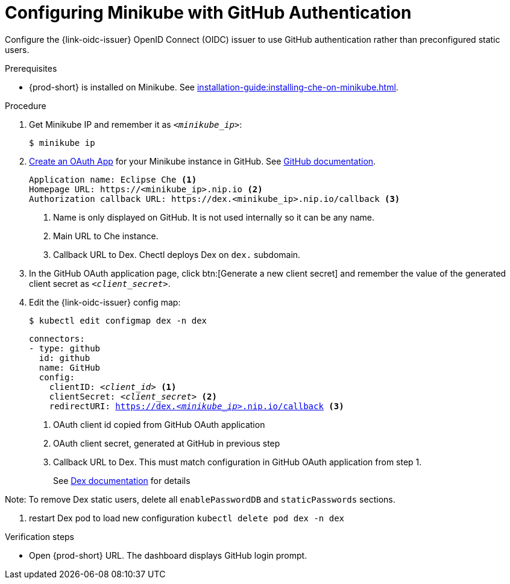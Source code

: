 [id="configuring-minikube-github-authentication_{context}"]
= Configuring Minikube with GitHub Authentication


Configure the {link-oidc-issuer} OpenID Connect (OIDC) issuer to use GitHub authentication rather than preconfigured static users.

.Prerequisites

* {prod-short} is installed on Minikube. See xref:installation-guide:installing-che-on-minikube.adoc[].


.Procedure
. Get Minikube IP and remember it as `_<minikube_ip>_`:
+
----
$ minikube ip
----

. link:https://github.com/settings/applications/new[Create an OAuth App] for your Minikube instance in GitHub. See link:https://docs.github.com/en/developers/apps/building-oauth-apps/creating-an-oauth-app[GitHub documentation].
+
[source]
----
Application name: Eclipse Che <1>
Homepage URL: https://<minikube_ip>.nip.io <2>
Authorization callback URL: https://dex.<minikube_ip>.nip.io/callback <3>
----
+
<1> Name is only displayed on GitHub. It is not used internally so it can be any name.
<2> Main URL to Che instance.
<3> Callback URL to Dex. Chectl deploys Dex on `dex.` subdomain.


. In the GitHub OAuth application page, click btn:[Generate a new client secret] and remember the value of the generated client secret as `_<client_secret>_`.

. Edit the {link-oidc-issuer} config map:
+
----
$ kubectl edit configmap dex -n dex
----
+
[source,yaml,subs="+attributes,macros,quotes"]
----
connectors:
- type: github
  id: github
  name: GitHub
  config:
    clientID: _<client_id>_ <1>
    clientSecret: _<client_secret>_ <2>
    redirectURI: https://dex._<minikube_ip>_.nip.io/callback <3>
----
+
<1> OAuth client id copied from GitHub OAuth application
<2> OAuth client secret, generated at GitHub in previous step
<3> Callback URL to Dex. This must match configuration in GitHub OAuth application from step 1.
+
See link:https://dexidp.io/docs/connectors/github/[Dex documentation] for details

Note: To remove Dex static users, delete all `enablePasswordDB` and `staticPasswords` sections.

. restart Dex pod to load new configuration `kubectl delete pod dex -n dex`

.Verification steps

* Open {prod-short} URL. The dashboard displays GitHub login prompt.
